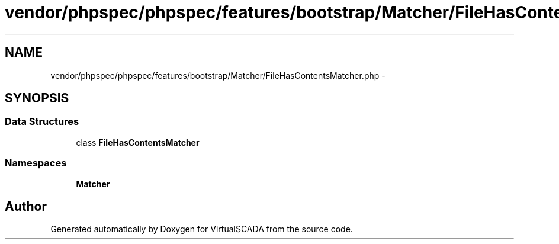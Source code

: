 .TH "vendor/phpspec/phpspec/features/bootstrap/Matcher/FileHasContentsMatcher.php" 3 "Tue Apr 14 2015" "Version 1.0" "VirtualSCADA" \" -*- nroff -*-
.ad l
.nh
.SH NAME
vendor/phpspec/phpspec/features/bootstrap/Matcher/FileHasContentsMatcher.php \- 
.SH SYNOPSIS
.br
.PP
.SS "Data Structures"

.in +1c
.ti -1c
.RI "class \fBFileHasContentsMatcher\fP"
.br
.in -1c
.SS "Namespaces"

.in +1c
.ti -1c
.RI " \fBMatcher\fP"
.br
.in -1c
.SH "Author"
.PP 
Generated automatically by Doxygen for VirtualSCADA from the source code\&.
